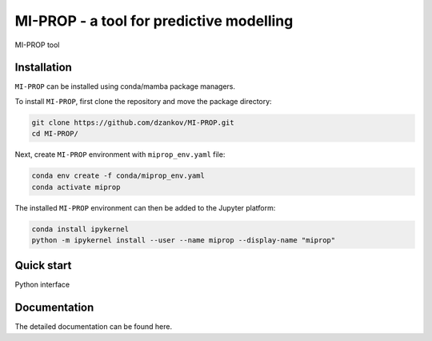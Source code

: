 
MI-PROP - a tool for predictive modelling
============================================
MI-PROP tool

Installation
------------

``MI-PROP`` can be installed using conda/mamba package managers.

To install ``MI-PROP``, first clone the repository and move the package directory:

.. code-block:: bash

    git clone https://github.com/dzankov/MI-PROP.git
    cd MI-PROP/

Next, create ``MI-PROP`` environment with ``miprop_env.yaml`` file:

.. code-block:: bash

    conda env create -f conda/miprop_env.yaml
    conda activate miprop

The installed ``MI-PROP`` environment can then be added to the Jupyter platform:

.. code-block:: bash

    conda install ipykernel
    python -m ipykernel install --user --name miprop --display-name "miprop"


Quick start
------------

Python interface

Documentation
----------------------

The detailed documentation can be found here.

